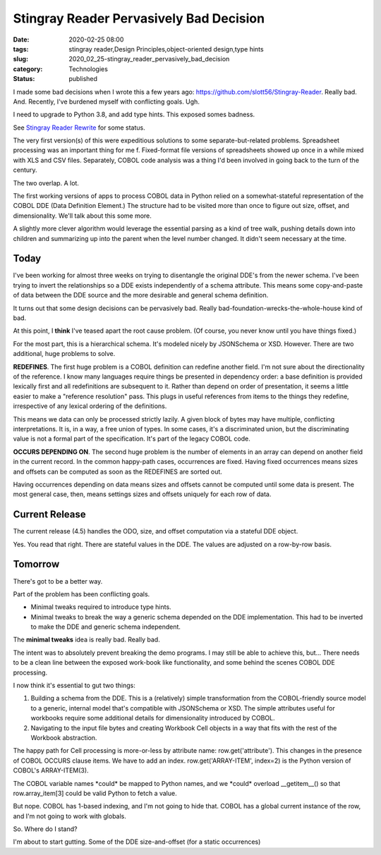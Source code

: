 Stingray Reader Pervasively Bad Decision
========================================

:date: 2020-02-25 08:00
:tags: stingray reader,Design Principles,object-oriented design,type hints
:slug: 2020_02_25-stingray_reader_pervasively_bad_decision
:category: Technologies
:status: published


I made some bad decisions when I wrote this a few years
ago: https://github.com/slott56/Stingray-Reader. Really bad. And.
Recently, I've burdened myself with conflicting goals. Ugh.

I need to upgrade to Python 3.8, and add type hints. This exposed
somes badness.

See `Stingray Reader Rewrite <{filename/blog/2020/01/2020_01_31-stingray_reader_rewrite.rst>`_ for some status.

The very first version(s) of this were expeditious solutions to some
separate-but-related problems. Spreadsheet processing was an important
thing for me f. Fixed-format file versions of spreadsheets showed up
once in a while mixed with XLS and CSV files. Separately, COBOL code
analysis was a thing I'd been involved in going back to the turn of
the century.

The two overlap. A lot.

The first working versions of apps to process COBOL data in Python
relied on a somewhat-stateful representation of the COBOL DDE (Data
Definition Element.) The structure had to be visited more than once to
figure out size, offset, and dimensionality. We'll talk about this
some more.

A slightly more clever algorithm would leverage the essential parsing
as a kind of tree walk, pushing details down into children and
summarizing up into the parent when the level number changed. It
didn't seem necessary at the time.

Today
-----


I've been working for almost three weeks on trying to disentangle the
original DDE's from the newer schema. I've been trying to invert the
relationships so a DDE exists independently of a schema attribute.
This means some copy-and-paste of data between the DDE source and the
more desirable and general schema definition.

It turns out that some design decisions can be pervasively bad. Really
bad-foundation-wrecks-the-whole-house kind of bad.

At this point, I **think** I've teased apart the root cause problem.
(Of course, you never know until you have things fixed.)

For the most part, this is a hierarchical schema. It's modeled nicely
by JSONSchema or XSD. However. There are two additional, huge problems
to solve.

**REDEFINES**. The first huge problem is a COBOL definition can
redefine another field. I'm not sure about the directionality of the
reference. I know many languages require things be presented in
dependency order: a base definition is provided  lexically first and
all redefinitions are subsequent to it. Rather than depend on order of
presentation, it seems a little easier to make a "reference
resolution" pass. This plugs in useful references from items to the
things they redefine, irrespective of any lexical ordering of the
definitions.

This means we data can only be processed strictly lazily. A given
block of bytes may have multiple, conflicting interpretations. It is,
in a way, a free union of types. In some cases, it's a discriminated
union, but the discriminating value is not a formal part of the
specification. It's part of the legacy COBOL code.

**OCCURS DEPENDING ON**. The second huge problem is the number of
elements in an array can depend on another field in the current
record. In the common happy-path cases, occurrences are fixed. Having
fixed occurrences means sizes and offsets can be computed as soon as
the REDEFINES are sorted out.

Having occurrences depending on data means sizes and offsets cannot be
computed until some data is present. The most general case, then,
means settings sizes and offsets uniquely for each row of data.

Current Release
----------------

The current release (4.5) handles the ODO, size, and offset
computation via a stateful DDE object.

Yes. You read that right. There are stateful values in the DDE. The
values are adjusted on a row-by-row basis.

Tomorrow
--------


There's got to be a better way.

Part of the problem has been conflicting goals.

-  Minimal tweaks required to introduce type hints.

-  Minimal tweaks to break the way a generic schema depended on the DDE
   implementation. This had to be inverted to make the DDE and generic
   schema independent.


The **minimal tweaks** idea is really bad. Really bad.


The intent was to absolutely prevent breaking the demo programs. I
may still be able to achieve this, but... There needs to be a clean
line between the exposed work-book like functionality, and some
behind the scenes COBOL DDE processing.


I now think it's essential to gut two things:


#.  Building a schema from the DDE. This is a (relatively) simple
    transformation from the COBOL-friendly source model to a generic,
    internal model that's compatible with JSONSchema or XSD. The
    simple attributes useful for workbooks require some additional
    details for dimensionality introduced by COBOL.

#.  Navigating to the input file bytes and creating Workbook Cell
    objects in a way that fits with the rest of the Workbook
    abstraction.


The happy path for Cell processing is more-or-less by attribute
name: row.get('attribute').  This changes in the presence of COBOL
OCCURS clause items. We have to add an index.
row.get('ARRAY-ITEM', index=2) is the Python version of COBOL's
ARRAY-ITEM(3).


The COBOL variable names \*could\* be mapped to Python names, and we
\*could\* overload \__getitem__() so that row.array_item[3] could be
valid Python to fetch a value.


But nope. COBOL has 1-based indexing, and I'm not going to hide that.
COBOL has a global current instance of the row, and I'm not going to
work with globals.


So. Where do I stand?


I'm about to start gutting. Some of the DDE size-and-offset (for a
static occurrences)





